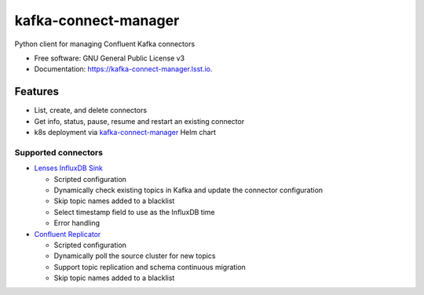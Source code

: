 ========================
kafka-connect-manager
========================

.. image:: https://img.shields.io/pypi/v/kafka-connect-manager.svg
   :target: https://pypi.python.org/pypi/kafka-connect-manager

.. image:: https://img.shields.io/pypi/pyversions/kafka-connect-manager.svg?style=flat-square
   :target: https://pypi.python.org/pypi/kafka-connect-manager

.. image:: https://travis-ci.com/lsst-sqre/kafka-connect-manager.svg
   :target: https://travis-ci.com/lsst-sqre/kafka-connect-manager

Python client for managing Confluent Kafka connectors

* Free software: GNU General Public License v3
* Documentation: https://kafka-connect-manager.lsst.io.


Features
--------

* List, create, and delete connectors
* Get info, status, pause, resume and restart an existing connector
* k8s deployment via `kafka-connect-manager <https://lsst-sqre.github.io/charts/>`_ Helm chart

Supported connectors
^^^^^^^^^^^^^^^^^^^^

* `Lenses InfluxDB Sink <https://docs.lenses.io/connectors/sink/influx.html>`_

  * Scripted configuration

  * Dynamically check existing topics in Kafka and update the connector configuration

  * Skip topic names added to a blacklist

  * Select timestamp field to use as the InfluxDB time

  * Error handling


* `Confluent Replicator <https://docs.confluent.io/5.3.1/connect/kafka-connect-replicator/index.html>`_

  * Scripted configuration

  * Dynamically poll the source cluster for new topics

  * Support topic replication and schema continuous migration

  * Skip topic names added to a blacklist
